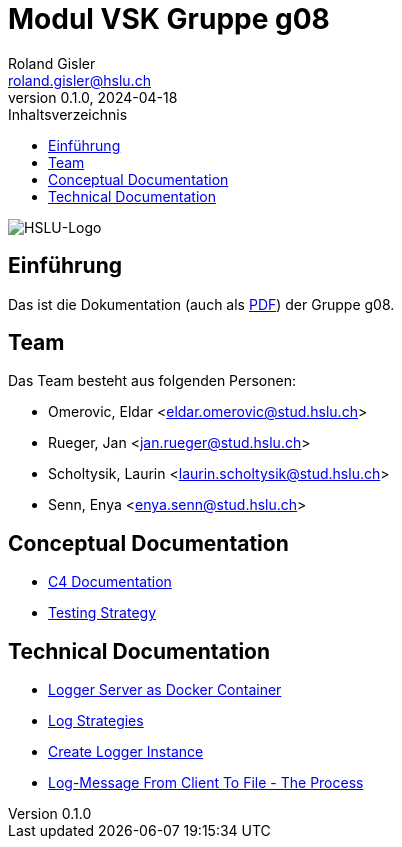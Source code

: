 = Modul VSK Gruppe g08
Roland Gisler <roland.gisler@hslu.ch>
V0.1.0, 2024-04-18
:imagesdir: ./images
:toc:
:toc-title: Inhaltsverzeichnis
:toclevels: 1

image::HSLU-Logo-21-klein.png[HSLU-Logo]

== Einführung
Das ist die Dokumentation (auch als link:index.pdf[PDF]) der Gruppe g08.

== Team
Das Team besteht aus folgenden Personen:

 * Omerovic, Eldar <eldar.omerovic@stud.hslu.ch>
 * Rueger, Jan <jan.rueger@stud.hslu.ch>
 * Scholtysik, Laurin <laurin.scholtysik@stud.hslu.ch>
 * Senn, Enya <enya.senn@stud.hslu.ch>

== Conceptual Documentation

* link:conceptual/C4Documentation.adoc[C4 Documentation]
* link:conceptual/TestingStrategy.adoc[Testing Strategy]

== Technical Documentation

* link:technical/LoggerServerAsDockerContainer.adoc[Logger Server as Docker Container]
* link:technical/LogStrategies.adoc[Log Strategies]
* link:technical/CreateLoggerInstance.adoc[Create Logger Instance]
* link:technical/LogMessageFromClientToFile.adoc[Log-Message From Client To File - The Process]
